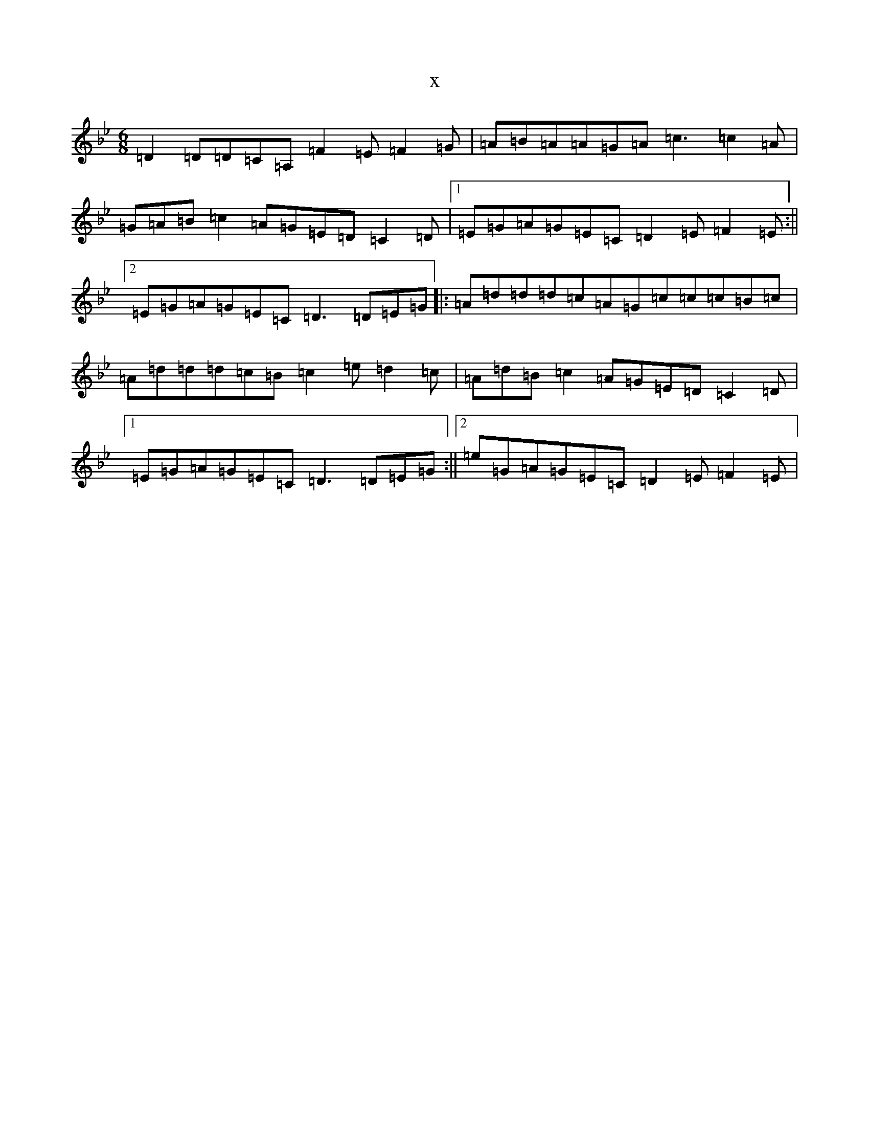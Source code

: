 X:20948
T:x
L:1/8
M:6/8
K: C Dorian
=D2=D=D=C=A,=F2=E=F2=G|=A=B=A=A=G=A=c3=c2=A|=G=A=B=c2=A=G=E=D=C2=D|1=E=G=A=G=E=C=D2=E=F2=E:||2=E=G=A=G=E=C=D3=D=E=G|:=A=d=d=d=c=A=G=c=c=c=B=c|=A=d=d=d=c=B=c2=e=d2=c|=A=d=B=c2=A=G=E=D=C2=D|1=E=G=A=G=E=C=D3=D=E=G:||2=e=G=A=G=E=C=D2=E=F2=E|